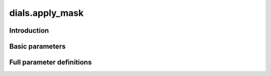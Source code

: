 dials.apply_mask
================

Introduction
------------

.. python_string:: dials.command_line.apply_mask.help_message

Basic parameters
----------------

.. phil:: dials.command_line.apply_mask.phil_scope
   :expert-level: 0
   :attributes-level: 0


Full parameter definitions
--------------------------

.. phil:: dials.command_line.apply_mask.phil_scope
   :expert-level: 2
   :attributes-level: 2

